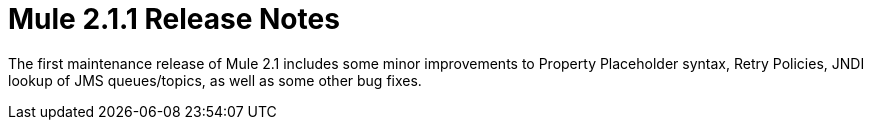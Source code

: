 = Mule 2.1.1 Release Notes
:keywords: release notes, esb


The first maintenance release of Mule 2.1 includes some minor improvements to Property Placeholder syntax, Retry Policies, JNDI lookup of JMS queues/topics, as well as some other bug fixes.
